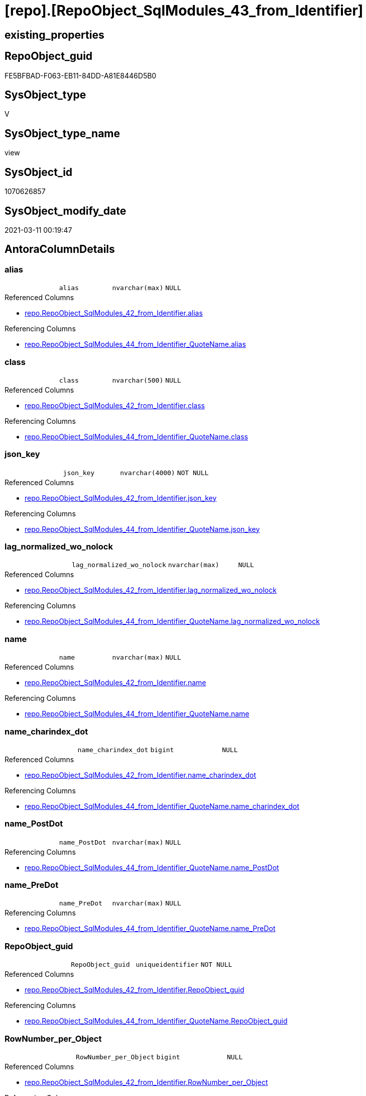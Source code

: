 = [repo].[RepoObject_SqlModules_43_from_Identifier]

== existing_properties

// tag::existing_properties[]
:ExistsProperty--AntoraReferencedList:
:ExistsProperty--AntoraReferencingList:
:ExistsProperty--ReferencedObjectList:
:ExistsProperty--sql_modules_definition:
:ExistsProperty--FK:
:ExistsProperty--AntoraIndexList:
:ExistsProperty--Columns:
// end::existing_properties[]

== RepoObject_guid

// tag::RepoObject_guid[]
FE5BFBAD-F063-EB11-84DD-A81E8446D5B0
// end::RepoObject_guid[]

== SysObject_type

// tag::SysObject_type[]
V 
// end::SysObject_type[]

== SysObject_type_name

// tag::SysObject_type_name[]
view
// end::SysObject_type_name[]

== SysObject_id

// tag::SysObject_id[]
1070626857
// end::SysObject_id[]

== SysObject_modify_date

// tag::SysObject_modify_date[]
2021-03-11 00:19:47
// end::SysObject_modify_date[]

== AntoraColumnDetails

// tag::AntoraColumnDetails[]
[[column-alias]]
=== alias

[cols="d,m,m,m,m,d"]
|===
|
|alias
|nvarchar(max)
|NULL
|
|
|===

.Referenced Columns
--
* xref:repo.RepoObject_SqlModules_42_from_Identifier.adoc#column-alias[repo.RepoObject_SqlModules_42_from_Identifier.alias]
--

.Referencing Columns
--
* xref:repo.RepoObject_SqlModules_44_from_Identifier_QuoteName.adoc#column-alias[repo.RepoObject_SqlModules_44_from_Identifier_QuoteName.alias]
--


[[column-class]]
=== class

[cols="d,m,m,m,m,d"]
|===
|
|class
|nvarchar(500)
|NULL
|
|
|===

.Referenced Columns
--
* xref:repo.RepoObject_SqlModules_42_from_Identifier.adoc#column-class[repo.RepoObject_SqlModules_42_from_Identifier.class]
--

.Referencing Columns
--
* xref:repo.RepoObject_SqlModules_44_from_Identifier_QuoteName.adoc#column-class[repo.RepoObject_SqlModules_44_from_Identifier_QuoteName.class]
--


[[column-json_key]]
=== json_key

[cols="d,m,m,m,m,d"]
|===
|
|json_key
|nvarchar(4000)
|NOT NULL
|
|
|===

.Referenced Columns
--
* xref:repo.RepoObject_SqlModules_42_from_Identifier.adoc#column-json_key[repo.RepoObject_SqlModules_42_from_Identifier.json_key]
--

.Referencing Columns
--
* xref:repo.RepoObject_SqlModules_44_from_Identifier_QuoteName.adoc#column-json_key[repo.RepoObject_SqlModules_44_from_Identifier_QuoteName.json_key]
--


[[column-lag_normalized_wo_nolock]]
=== lag_normalized_wo_nolock

[cols="d,m,m,m,m,d"]
|===
|
|lag_normalized_wo_nolock
|nvarchar(max)
|NULL
|
|
|===

.Referenced Columns
--
* xref:repo.RepoObject_SqlModules_42_from_Identifier.adoc#column-lag_normalized_wo_nolock[repo.RepoObject_SqlModules_42_from_Identifier.lag_normalized_wo_nolock]
--

.Referencing Columns
--
* xref:repo.RepoObject_SqlModules_44_from_Identifier_QuoteName.adoc#column-lag_normalized_wo_nolock[repo.RepoObject_SqlModules_44_from_Identifier_QuoteName.lag_normalized_wo_nolock]
--


[[column-name]]
=== name

[cols="d,m,m,m,m,d"]
|===
|
|name
|nvarchar(max)
|NULL
|
|
|===

.Referenced Columns
--
* xref:repo.RepoObject_SqlModules_42_from_Identifier.adoc#column-name[repo.RepoObject_SqlModules_42_from_Identifier.name]
--

.Referencing Columns
--
* xref:repo.RepoObject_SqlModules_44_from_Identifier_QuoteName.adoc#column-name[repo.RepoObject_SqlModules_44_from_Identifier_QuoteName.name]
--


[[column-name_charindex_dot]]
=== name_charindex_dot

[cols="d,m,m,m,m,d"]
|===
|
|name_charindex_dot
|bigint
|NULL
|
|
|===

.Referenced Columns
--
* xref:repo.RepoObject_SqlModules_42_from_Identifier.adoc#column-name_charindex_dot[repo.RepoObject_SqlModules_42_from_Identifier.name_charindex_dot]
--

.Referencing Columns
--
* xref:repo.RepoObject_SqlModules_44_from_Identifier_QuoteName.adoc#column-name_charindex_dot[repo.RepoObject_SqlModules_44_from_Identifier_QuoteName.name_charindex_dot]
--


[[column-name_PostDot]]
=== name_PostDot

[cols="d,m,m,m,m,d"]
|===
|
|name_PostDot
|nvarchar(max)
|NULL
|
|
|===

.Referencing Columns
--
* xref:repo.RepoObject_SqlModules_44_from_Identifier_QuoteName.adoc#column-name_PostDot[repo.RepoObject_SqlModules_44_from_Identifier_QuoteName.name_PostDot]
--


[[column-name_PreDot]]
=== name_PreDot

[cols="d,m,m,m,m,d"]
|===
|
|name_PreDot
|nvarchar(max)
|NULL
|
|
|===

.Referencing Columns
--
* xref:repo.RepoObject_SqlModules_44_from_Identifier_QuoteName.adoc#column-name_PreDot[repo.RepoObject_SqlModules_44_from_Identifier_QuoteName.name_PreDot]
--


[[column-RepoObject_guid]]
=== RepoObject_guid

[cols="d,m,m,m,m,d"]
|===
|
|RepoObject_guid
|uniqueidentifier
|NOT NULL
|
|
|===

.Referenced Columns
--
* xref:repo.RepoObject_SqlModules_42_from_Identifier.adoc#column-RepoObject_guid[repo.RepoObject_SqlModules_42_from_Identifier.RepoObject_guid]
--

.Referencing Columns
--
* xref:repo.RepoObject_SqlModules_44_from_Identifier_QuoteName.adoc#column-RepoObject_guid[repo.RepoObject_SqlModules_44_from_Identifier_QuoteName.RepoObject_guid]
--


[[column-RowNumber_per_Object]]
=== RowNumber_per_Object

[cols="d,m,m,m,m,d"]
|===
|
|RowNumber_per_Object
|bigint
|NULL
|
|
|===

.Referenced Columns
--
* xref:repo.RepoObject_SqlModules_42_from_Identifier.adoc#column-RowNumber_per_Object[repo.RepoObject_SqlModules_42_from_Identifier.RowNumber_per_Object]
--

.Referencing Columns
--
* xref:repo.RepoObject_SqlModules_44_from_Identifier_QuoteName.adoc#column-RowNumber_per_Object[repo.RepoObject_SqlModules_44_from_Identifier_QuoteName.RowNumber_per_Object]
--


[[column-SysObject_fullname]]
=== SysObject_fullname

[cols="d,m,m,m,m,d"]
|===
|
|SysObject_fullname
|nvarchar(261)
|NULL
|
|
|===

.Referenced Columns
--
* xref:repo.RepoObject_SqlModules_42_from_Identifier.adoc#column-SysObject_fullname[repo.RepoObject_SqlModules_42_from_Identifier.SysObject_fullname]
--

.Referencing Columns
--
* xref:repo.RepoObject_SqlModules_44_from_Identifier_QuoteName.adoc#column-SysObject_fullname[repo.RepoObject_SqlModules_44_from_Identifier_QuoteName.SysObject_fullname]
--


[[column-T1_identifier_alias]]
=== T1_identifier_alias

[cols="d,m,m,m,m,d"]
|===
|
|T1_identifier_alias
|nvarchar(max)
|NULL
|
|
|===

.Referenced Columns
--
* xref:repo.RepoObject_SqlModules_42_from_Identifier.adoc#column-T1_identifier_alias[repo.RepoObject_SqlModules_42_from_Identifier.T1_identifier_alias]
--

.Referencing Columns
--
* xref:repo.RepoObject_SqlModules_44_from_Identifier_QuoteName.adoc#column-T1_identifier_alias[repo.RepoObject_SqlModules_44_from_Identifier_QuoteName.T1_identifier_alias]
--


// end::AntoraColumnDetails[]

== AntoraPkColumnTableRows

// tag::AntoraPkColumnTableRows[]












// end::AntoraPkColumnTableRows[]

== AntoraNonPkColumnTableRows

// tag::AntoraNonPkColumnTableRows[]
|
|<<column-alias>>
|nvarchar(max)
|NULL
|
|

|
|<<column-class>>
|nvarchar(500)
|NULL
|
|

|
|<<column-json_key>>
|nvarchar(4000)
|NOT NULL
|
|

|
|<<column-lag_normalized_wo_nolock>>
|nvarchar(max)
|NULL
|
|

|
|<<column-name>>
|nvarchar(max)
|NULL
|
|

|
|<<column-name_charindex_dot>>
|bigint
|NULL
|
|

|
|<<column-name_PostDot>>
|nvarchar(max)
|NULL
|
|

|
|<<column-name_PreDot>>
|nvarchar(max)
|NULL
|
|

|
|<<column-RepoObject_guid>>
|uniqueidentifier
|NOT NULL
|
|

|
|<<column-RowNumber_per_Object>>
|bigint
|NULL
|
|

|
|<<column-SysObject_fullname>>
|nvarchar(261)
|NULL
|
|

|
|<<column-T1_identifier_alias>>
|nvarchar(max)
|NULL
|
|

// end::AntoraNonPkColumnTableRows[]

== AntoraIndexList

// tag::AntoraIndexList[]

[[index-idx_RepoObject_SqlModules_43_from_Identifier__1]]
=== idx_RepoObject_SqlModules_43_from_Identifier__1

* IndexSemanticGroup: xref:index/IndexSemanticGroup.adoc#_no_group[no_group]
+
--
* <<column-RepoObject_guid>>; uniqueidentifier
* <<column-json_key>>; nvarchar(4000)
--
* PK, Unique, Real: 0, 0, 0


[[index-idx_RepoObject_SqlModules_43_from_Identifier__2]]
=== idx_RepoObject_SqlModules_43_from_Identifier__2

* IndexSemanticGroup: xref:index/IndexSemanticGroup.adoc#_repoobject_guid[RepoObject_guid]
+
--
* <<column-RepoObject_guid>>; uniqueidentifier
--
* PK, Unique, Real: 0, 0, 0

// end::AntoraIndexList[]

== AntoraParameterList

// tag::AntoraParameterList[]

// end::AntoraParameterList[]

== example1

// tag::example1[]

// end::example1[]


== example2

// tag::example2[]

// end::example2[]


== example3

// tag::example3[]

// end::example3[]


== usp_persistence_RepoObject_guid

// tag::usp_persistence_RepoObject_guid[]

// end::usp_persistence_RepoObject_guid[]


== UspExamples

// tag::UspExamples[]

// end::UspExamples[]


== UspParameters

// tag::UspParameters[]

// end::UspParameters[]


== persistence_source_RepoObject_xref

// tag::persistence_source_RepoObject_xref[]

// end::persistence_source_RepoObject_xref[]


== pk_index_guid

// tag::pk_index_guid[]

// end::pk_index_guid[]


== pk_IndexPatternColumnDatatype

// tag::pk_IndexPatternColumnDatatype[]

// end::pk_IndexPatternColumnDatatype[]


== pk_IndexPatternColumnName

// tag::pk_IndexPatternColumnName[]

// end::pk_IndexPatternColumnName[]


== pk_IndexSemanticGroup

// tag::pk_IndexSemanticGroup[]

// end::pk_IndexSemanticGroup[]


== AdocUspSteps

// tag::AdocUspSteps[]

// end::AdocUspSteps[]


== is_repo_managed

// tag::is_repo_managed[]

// end::is_repo_managed[]


== microsoft_database_tools_support

// tag::microsoft_database_tools_support[]

// end::microsoft_database_tools_support[]


== MS_Description

// tag::MS_Description[]

// end::MS_Description[]


== persistence_source_RepoObject_fullname

// tag::persistence_source_RepoObject_fullname[]

// end::persistence_source_RepoObject_fullname[]


== persistence_source_RepoObject_fullname2

// tag::persistence_source_RepoObject_fullname2[]

// end::persistence_source_RepoObject_fullname2[]


== persistence_source_RepoObject_guid

// tag::persistence_source_RepoObject_guid[]

// end::persistence_source_RepoObject_guid[]


== is_persistence_check_for_empty_source

// tag::is_persistence_check_for_empty_source[]

// end::is_persistence_check_for_empty_source[]


== is_persistence_delete_changed

// tag::is_persistence_delete_changed[]

// end::is_persistence_delete_changed[]


== is_persistence_delete_missing

// tag::is_persistence_delete_missing[]

// end::is_persistence_delete_missing[]


== is_persistence_insert

// tag::is_persistence_insert[]

// end::is_persistence_insert[]


== is_persistence_truncate

// tag::is_persistence_truncate[]

// end::is_persistence_truncate[]


== is_persistence_update_changed

// tag::is_persistence_update_changed[]

// end::is_persistence_update_changed[]


== example4

// tag::example4[]

// end::example4[]


== example5

// tag::example5[]

// end::example5[]


== has_history

// tag::has_history[]

// end::has_history[]


== has_history_columns

// tag::has_history_columns[]

// end::has_history_columns[]


== is_persistence

// tag::is_persistence[]

// end::is_persistence[]


== is_persistence_check_duplicate_per_pk

// tag::is_persistence_check_duplicate_per_pk[]

// end::is_persistence_check_duplicate_per_pk[]


== AntoraReferencedList

// tag::AntoraReferencedList[]
* xref:repo.RepoObject_SqlModules_42_from_Identifier.adoc[]
// end::AntoraReferencedList[]


== AntoraReferencingList

// tag::AntoraReferencingList[]
* xref:repo.RepoObject_SqlModules_44_from_Identifier_QuoteName.adoc[]
// end::AntoraReferencingList[]


== ReferencedObjectList

// tag::ReferencedObjectList[]
* [repo].[RepoObject_SqlModules_42_from_Identifier]
// end::ReferencedObjectList[]


== sql_modules_definition

// tag::sql_modules_definition[]
[source,sql]
----

CREATE VIEW [repo].[RepoObject_SqlModules_43_from_Identifier]
AS
SELECT
 --
 [RepoObject_guid]
 , [json_key]
 , [SysObject_fullname]
 , [class]
 , [RowNumber_per_Object]
 , [name]
 , [name_charindex_dot]
 , [name_PreDot] = CASE 
  WHEN [name_charindex_dot] > 1
   THEN LEFT([name], [name_charindex_dot] - 1)
  END
 , [name_PostDot] = CASE 
  WHEN [name_charindex_dot] > 1
   THEN SUBSTRING([name], [name_charindex_dot] + 1, LEN([name]))
  END
 , [alias]
 , [T1_identifier_alias]
 , [lag_normalized_wo_nolock]
FROM [repo].[RepoObject_SqlModules_42_from_Identifier]

----
// end::sql_modules_definition[]



